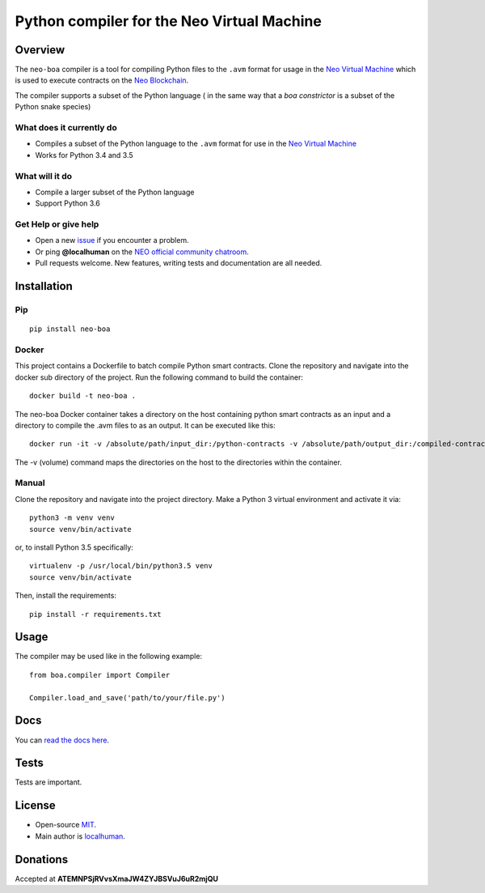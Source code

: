 
===========================================
Python compiler for the Neo Virtual Machine
===========================================

Overview
--------

The ``neo-boa`` compiler is a tool for compiling Python files to the
``.avm`` format for usage in the `Neo Virtual
Machine <https://github.com/neo-project/neo-vm/>`__ which is used to
execute contracts on the `Neo
Blockchain <https://github.com/neo-project/neo/>`__.

The compiler supports a subset of the Python language ( in the same way
that a *boa constrictor* is a subset of the Python snake species)

What does it currently do
^^^^^^^^^^^^^^^^^^^^^^^^^

-  Compiles a subset of the Python language to the ``.avm`` format for
   use in the `Neo Virtual
   Machine <https://github.com/neo-project/neo-vm>`__
-  Works for Python 3.4 and 3.5

What will it do
^^^^^^^^^^^^^^^

-  Compile a larger subset of the Python language
-  Support Python 3.6

Get Help or give help
^^^^^^^^^^^^^^^^^^^^^

-  Open a new
   `issue <https://github.com/CityOfZion/neo-boa/issues/new>`__ if you
   encounter a problem.
-  Or ping **@localhuman** on the `NEO official community
   chatroom <https://discord.gg/R8v48YA>`__.
-  Pull requests welcome. New features, writing tests and documentation
   are all needed.

Installation
------------

Pip
^^^

::

    pip install neo-boa

Docker
^^^^^^

This project contains a Dockerfile to batch compile Python smart
contracts. Clone the repository and navigate into the docker sub
directory of the project. Run the following command to build the
container:

::

    docker build -t neo-boa .

The neo-boa Docker container takes a directory on the host containing
python smart contracts as an input and a directory to compile the .avm
files to as an output. It can be executed like this:

::

    docker run -it -v /absolute/path/input_dir:/python-contracts -v /absolute/path/output_dir:/compiled-contracts neo-boa

The -v (volume) command maps the directories on the host to the
directories within the container.

Manual
^^^^^^

Clone the repository and navigate into the project directory. Make a
Python 3 virtual environment and activate it via:

::

    python3 -m venv venv
    source venv/bin/activate

or, to install Python 3.5 specifically:

::

    virtualenv -p /usr/local/bin/python3.5 venv
    source venv/bin/activate

Then, install the requirements:

::

    pip install -r requirements.txt

Usage
-----

The compiler may be used like in the following example:

::

    from boa.compiler import Compiler

    Compiler.load_and_save('path/to/your/file.py')

Docs
----

You can `read the docs
here <http://neo-boa.readthedocs.io/en/latest/>`__.

Tests
-----

Tests are important.

License
-------

-  Open-source `MIT <LICENSE.md>`__.
-  Main author is `localhuman <https://github.com/localhuman>`__.

Donations
---------

Accepted at **ATEMNPSjRVvsXmaJW4ZYJBSVuJ6uR2mjQU**


